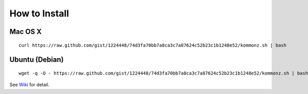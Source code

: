 How to Install
============================

Mac OS X
----------------
::
    
    curl https://raw.github.com/gist/1224448/74d3fa70bb7a8ca3c7a87624c52b23c1b1248e52/kommonz.sh | bash

Ubuntu (Debian)
------------------------------
::
    
    wget -q -O - https://raw.github.com/gist/1224448/74d3fa70bb7a8ca3c7a87624c52b23c1b1248e52/kommonz.sh | bash

See `Wiki <https://github.com/kawazrepos/Kommonz/wiki/Kommonzのインストール>`_ for detail.

